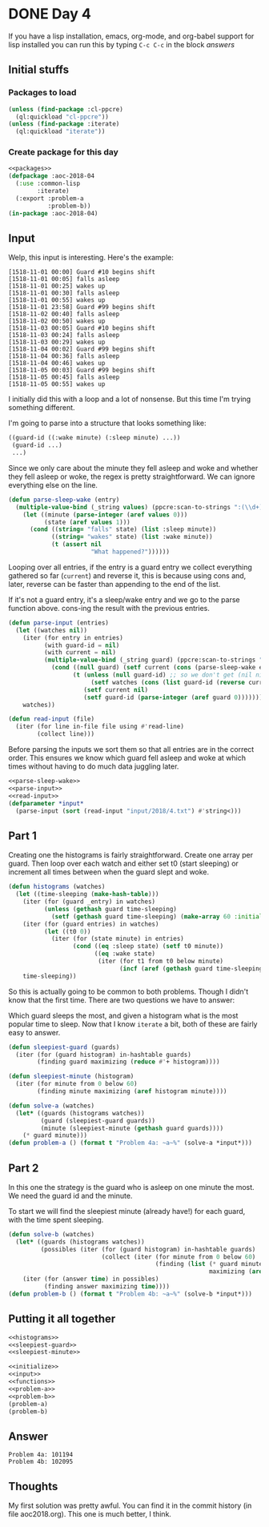 #+STARTUP: indent
#+OPTIONS: num:nil toc:nil
* DONE Day 4
If you have a lisp installation, emacs, org-mode, and org-babel
support for lisp installed you can run this by typing =C-c C-c= in the
block [[answers][answers]]
** Initial stuffs
*** Packages to load
#+NAME: packages
#+BEGIN_SRC lisp
  (unless (find-package :cl-ppcre)
    (ql:quickload "cl-ppcre"))
  (unless (find-package :iterate)
    (ql:quickload "iterate"))
#+END_SRC
*** Create package for this day
#+NAME: initialize
#+BEGIN_SRC lisp :noweb yes
  <<packages>>
  (defpackage :aoc-2018-04
    (:use :common-lisp
          :iterate)
    (:export :problem-a
             :problem-b))
  (in-package :aoc-2018-04)
#+END_SRC
** Input
Welp, this input is interesting. Here's the example:
#+BEGIN_EXAMPLE
[1518-11-01 00:00] Guard #10 begins shift
[1518-11-01 00:05] falls asleep
[1518-11-01 00:25] wakes up
[1518-11-01 00:30] falls asleep
[1518-11-01 00:55] wakes up
[1518-11-01 23:58] Guard #99 begins shift
[1518-11-02 00:40] falls asleep
[1518-11-02 00:50] wakes up
[1518-11-03 00:05] Guard #10 begins shift
[1518-11-03 00:24] falls asleep
[1518-11-03 00:29] wakes up
[1518-11-04 00:02] Guard #99 begins shift
[1518-11-04 00:36] falls asleep
[1518-11-04 00:46] wakes up
[1518-11-05 00:03] Guard #99 begins shift
[1518-11-05 00:45] falls asleep
[1518-11-05 00:55] wakes up
#+END_EXAMPLE
I initially did this with a loop and a lot of nonsense. But this time
I'm trying something different.

I'm going to parse into a structure that looks something like:
#+BEGIN_SRC lisp
  ((guard-id ((:wake minute) (:sleep minute) ...))
   (guard-id ...)
   ...)
#+END_SRC
Since we only care about the minute they fell asleep and woke and
whether they fell asleep or woke, the regex is pretty
straightforward. We can ignore everything else on the line.
#+NAME: parse-sleep-wake
#+BEGIN_SRC lisp
  (defun parse-sleep-wake (entry)
    (multiple-value-bind (_string values) (ppcre:scan-to-strings ":(\\d+)\\] (falls|wakes)" entry)
      (let ((minute (parse-integer (aref values 0)))
            (state (aref values 1)))
        (cond ((string= "falls" state) (list :sleep minute))
              ((string= "wakes" state) (list :wake minute))
              (t (assert nil
                         "What happened?"))))))
#+END_SRC
Looping over all entries, if the entry is a guard entry we collect
everything gathered so far (=current=) and reverse it, this is because
using cons and, later, reverse can be faster than appending to the end
of the list.

If it's not a guard entry, it's a sleep/wake entry and we go to the
parse function above. cons-ing the result with the previous entries.
#+NAME: parse-input
#+BEGIN_SRC lisp
  (defun parse-input (entries)
    (let ((watches nil))
      (iter (for entry in entries)
            (with guard-id = nil)
            (with current = nil)
            (multiple-value-bind (_string guard) (ppcre:scan-to-strings "Guard #(\\d+)" entry)
              (cond ((null guard) (setf current (cons (parse-sleep-wake entry) current)))
                    (t (unless (null guard-id) ;; so we don't get (nil nil)
                         (setf watches (cons (list guard-id (reverse current)) watches)))
                       (setf current nil)
                       (setf guard-id (parse-integer (aref guard 0)))))))
      watches))
#+END_SRC

#+NAME: read-input
#+BEGIN_SRC lisp
    (defun read-input (file)
      (iter (for line in-file file using #'read-line)
            (collect line)))
#+END_SRC
Before parsing the inputs we sort them so that all entries are in the
correct order. This ensures we know which guard fell asleep and woke
at which times without having to do much data juggling later.
#+NAME: input
#+BEGIN_SRC lisp :noweb yes
  <<parse-sleep-wake>>
  <<parse-input>>
  <<read-input>>
  (defparameter *input*
    (parse-input (sort (read-input "input/2018/4.txt") #'string<)))
#+END_SRC
** Part 1
Creating one the histograms is fairly straightforward. Create one
array per guard. Then loop over each watch and either set t0 (start
sleeping) or increment all times between when the guard slept and
woke.
#+NAME: histograms
#+BEGIN_SRC lisp
  (defun histograms (watches)
    (let ((time-sleeping (make-hash-table)))
      (iter (for (guard _entry) in watches)
            (unless (gethash guard time-sleeping)
              (setf (gethash guard time-sleeping) (make-array 60 :initial-element 0))))
      (iter (for (guard entries) in watches)
            (let ((t0 0))
              (iter (for (state minute) in entries)
                    (cond ((eq :sleep state) (setf t0 minute))
                          ((eq :wake state)
                           (iter (for t1 from t0 below minute)
                                 (incf (aref (gethash guard time-sleeping) t1))))))))
      time-sleeping))
#+END_SRC
So this is actually going to be common to both problems. Though I
didn't know that the first time. There are two questions we have to
answer:

Which guard sleeps the most, and given a histogram what is the most
popular time to sleep. Now that I know =iterate= a bit, both of these
are fairly easy to answer.
#+NAME: sleepiest-guard
#+BEGIN_SRC lisp
  (defun sleepiest-guard (guards)
    (iter (for (guard histogram) in-hashtable guards)
          (finding guard maximizing (reduce #'+ histogram))))
#+END_SRC

#+NAME: sleepiest-minute
#+BEGIN_SRC lisp
  (defun sleepiest-minute (histogram)
    (iter (for minute from 0 below 60)
          (finding minute maximizing (aref histogram minute))))
#+END_SRC

#+NAME: problem-a
#+BEGIN_SRC lisp :noweb yes
  (defun solve-a (watches)
    (let* ((guards (histograms watches))
           (guard (sleepiest-guard guards))
           (minute (sleepiest-minute (gethash guard guards))))
      (* guard minute)))
  (defun problem-a () (format t "Problem 4a: ~a~%" (solve-a *input*)))
#+END_SRC
** Part 2
In this one the strategy is the guard who is asleep on one minute the
most. We need the guard id and the minute.

To start we will find the sleepiest minute (already have!) for each
guard, with the time spent sleeping.
#+NAME: problem-4
#+BEGIN_SRC lisp :noweb yes
  (defun solve-b (watches)
    (let* ((guards (histograms watches))
           (possibles (iter (for (guard histogram) in-hashtable guards)
                            (collect (iter (for minute from 0 below 60)
                                           (finding (list (* guard minute) (aref histogram minute))
                                                          maximizing (aref histogram minute)))))))
      (iter (for (answer time) in possibles)
            (finding answer maximizing time))))
  (defun problem-b () (format t "Problem 4b: ~a~%" (solve-b *input*)))
#+END_SRC
** Putting it all together
#+NAME: functions
#+BEGIN_SRC lisp :noweb yes
  <<histograms>>
  <<sleepiest-guard>>
  <<sleepiest-minute>>
#+END_SRC
#+NAME: answers
#+BEGIN_SRC lisp :results output :exports both :noweb yes
  <<initialize>>
  <<input>>
  <<functions>>
  <<problem-a>>
  <<problem-b>>
  (problem-a)
  (problem-b)
#+END_SRC
** Answer
#+RESULTS: answers
: Problem 4a: 101194
: Problem 4b: 102095
** Thoughts
My first solution was pretty awful. You can find it in the commit
history (in file aoc2018.org). This one is much better, I think.
